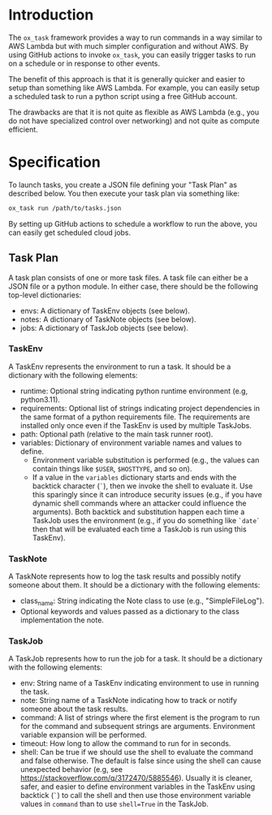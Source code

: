 
* Introduction

The =ox_task= framework provides a way to run commands in a way
similar to AWS Lambda but with much simpler configuration and without
AWS. By using GitHub actions to invoke =ox_task=, you can easily
trigger tasks to run on a schedule or in response to other events.

The benefit of this approach is that it is generally quicker and
easier to setup than something like AWS Lambda. For example, you can
easily setup a scheduled task to run a python script using a free
GitHub account.

The drawbacks are that it is not quite as flexible as AWS Lambda
(e.g., you do not have specialized control over networking) and not
quite as compute efficient.

* Specification

To launch tasks, you create a JSON file defining your "Task Plan" as
described below. You then execute your task plan via something like:

#+BEGIN_SRC sh
ox_task run /path/to/tasks.json
#+END_SRC

By setting up GitHub actions to schedule a workflow to run the above,
you can easily get scheduled cloud jobs.

** Task Plan

A task plan consists of one or more task files. A task file can either
be a JSON file or a python module. In either case, there should be the
following top-level dictionaries:

- envs: A dictionary of TaskEnv objects (see below).
- notes: A dictionary of TaskNote objects (see below).
- jobs: A dictionary of TaskJob objects (see below).

*** TaskEnv

A TaskEnv represents the environment to run a task. It should be a
dictionary with the following elements:

- runtime: Optional string indicating python runtime environment (e.g,
  python3.11).
- requirements: Optional list of strings indicating project
  dependencies in the same format of a python requirements file. The
  requirements are installed only once even if the TaskEnv is used by
  multiple TaskJobs.
- path: Optional path (relative to the main task runner root).
- variables: Dictionary of environment variable names and values to
  define.
  - Environment variable substitution is performed (e.g., the values
    can contain things like =$USER=, =$HOSTTYPE=, and so on).
  - If a value in the =variables= dictionary starts and ends with the
    backtick character (=`=), then we invoke the shell to evaluate it.
    Use this sparingly since it can introduce security issues (e.g.,
    if you have dynamic shell commands where an attacker could
    influence the arguments). Both backtick and substitution happen
    each time a TaskJob uses the environment (e.g., if you do
    something like =`date`= then that will be evaluated each time a
    TaskJob is run using this TaskEnv).

  

*** TaskNote

A TaskNote represents how to log the task results and possibly notify
someone about them. It should be a dictionary with the following
elements:

- class_name: String indicating the Note class to use (e.g.,
  "SimpleFileLog").
- Optional keywords and values passed as a dictionary to the class
  implementation the note.

*** TaskJob

A TaskJob represents how to run the job for a task. It should be a
dictionary with the following elements:

- env: String name of a TaskEnv indicating environment to use in
  running the task.
- note: String name of a TaskNote indicating how to track or notify
  someone about the task results.
- command: A list of strings where the first element is the program to
  run for the command and subsequent strings are
  arguments. Environment variable expansion will be performed.
- timeout: How long to allow the command to run for in seconds.
- shell: Can be true if we should use the shell to evaluate the
  command and false otherwise. The default is false since using the
  shell can cause unexpected behavior (e.g, see
  https://stackoverflow.com/q/3172470/5885546). Usually it is cleaner,
  safer, and easier to define environment variables in the TaskEnv using
  backtick (=`=) to call the shell and then use those environment
  variable values in =command= than to use ~shell=True~ in the TaskJob.
